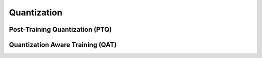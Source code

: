 =============
Quantization
=============

Post-Training Quantization (PTQ)
=================================

Quantization Aware Training (QAT)
==================================